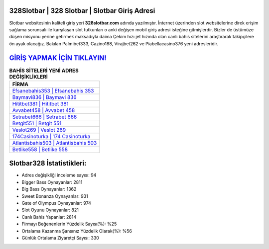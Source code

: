 ﻿328Slotbar | 328 Slotbar | Slotbar Giriş Adresi
===================================

.. image:: images/slotbar-giris.jpg
   :width: 600
   
Slotbar websitesinin kaliteli giriş yeri **328slotbar.com** adında yazılmıştır. İnternet üzerinden slot websitelerine direk erişim sağlama sorunsalı ile karşılaşan slot tutkunları o anki değişen mobil giriş adresi isteğine gitmişlerdir. Bizler de üstümüze düşen misyonu yerine getirmek maksadıyla daima Çekim hızı jet hızında olan canlı bahis sitelerini araştırarak takipçilere ön ayak olacağız. Bakılan Palmibet333, Cazino188, Virajbet262 ve Piabellacasino376 yeni adresleridir.

`GİRİŞ YAPMAK İÇİN TIKLAYIN! <https://cutt.ly/QwVVg2Vk>`_
==============

.. list-table:: **BAHİS SİTELERİ YENİ ADRES DEĞİŞİKLİKLERİ**
   :widths: 100
   :header-rows: 1

   * - FİRMA
   * - `Efsanebahis353 | Efsanebahis 353 <efsanebahis353-efsanebahis-353-efsanebahis-giris-adresi.html>`_
   * - `Baymavi836 | Baymavi 836 <baymavi836-baymavi-836-baymavi-giris-adresi.html>`_
   * - `Hititbet381 | Hititbet 381 <hititbet381-hititbet-381-hititbet-giris-adresi.html>`_	 
   * - `Avvabet458 | Avvabet 458 <avvabet458-avvabet-458-avvabet-giris-adresi.html>`_	 
   * - `Setrabet666 | Setrabet 666 <setrabet666-setrabet-666-setrabet-giris-adresi.html>`_ 
   * - `Betgit551 | Betgit 551 <betgit551-betgit-551-betgit-giris-adresi.html>`_
   * - `Veslot269 | Veslot 269 <veslot269-veslot-269-veslot-giris-adresi.html>`_	 
   * - `174Casinoturka | 174 Casinoturka <174casinoturka-174-casinoturka-casinoturka-giris-adresi.html>`_
   * - `Atlantisbahis503 | Atlantisbahis 503 <atlantisbahis503-atlantisbahis-503-atlantisbahis-giris-adresi.html>`_
   * - `Betlike558 | Betlike 558 <betlike558-betlike-558-betlike-giris-adresi.html>`_
	 
Slotbar328 İstatistikleri:
===================================	 
* Adres değişikliği inceleme sayısı: 94
* Bigger Bass Oynayanlar: 2811
* Big Bass Oynayanlar: 1362
* Sweet Bonanza Oynayanlar: 931
* Gate of Olympus Oynayanlar: 974
* Slot Oyunu Oynayanlar: 821
* Canlı Bahis Yapanlar: 2814
* Firmayı Beğenenlerin Yüzdelik Sayısı(%): %25
* Ortalama Kazanma Şansınız Yüzdelik Olarak(%): %56
* Günlük Ortalama Ziyaretçi Sayısı: 330
